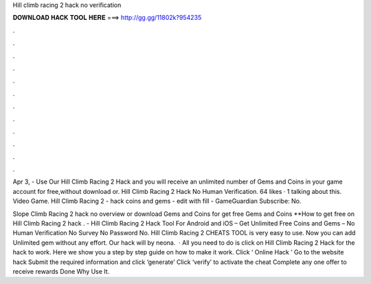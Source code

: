 Hill climb racing 2 hack no verification



𝐃𝐎𝐖𝐍𝐋𝐎𝐀𝐃 𝐇𝐀𝐂𝐊 𝐓𝐎𝐎𝐋 𝐇𝐄𝐑𝐄 ===> http://gg.gg/11802k?954235



.



.



.



.



.



.



.



.



.



.



.



.

Apr 3, - Use Our Hill Climb Racing 2 Hack and you will receive an unlimited number of Gems and Coins in your game account for free,without download or. Hill Climb Racing 2 Hack No Human Verification. 64 likes · 1 talking about this. Video Game. Hill Climb Racing 2 - hack coins and gems - edit with fill - GameGuardian  Subscribe:  No.

Slope Climb Racing 2 hack no overview or download Gems and Coins for get free Gems and Coins **How to get free on Hill Climb Racing 2 hack . - Hill Climb Racing 2 Hack Tool For Android and iOS – Get Unlimited Free Coins and Gems – No Human Verification No Survey No Password No. Hill Climb Racing 2 CHEATS TOOL is very easy to use. Now you can add Unlimited gem without any effort. Our hack will by neona.  · All you need to do is click on Hill Climb Racing 2 Hack for the hack to work. Here we show you a step by step guide on how to make it work. Click ‘ Online Hack ’ Go to the website hack Submit the required information and click ‘generate’ Click ‘verify’ to activate the cheat Complete any one offer to receive rewards Done Why Use It.
